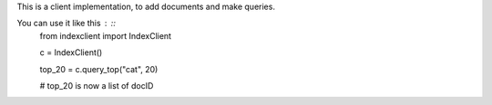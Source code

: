 This is a client implementation, to add documents and make queries.

You can use it like this : ::
    from indexclient import IndexClient
    
    c = IndexClient()
    
    top_20 = c.query_top("cat", 20)
    
    # top_20 is now a list of docID

